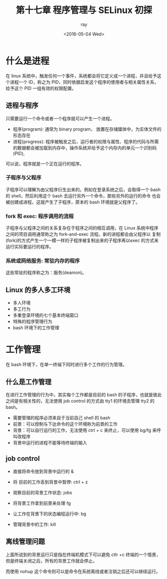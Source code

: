#+title: 第十七章 程序管理与 SELinux 初探
#+author: ray
#+date:<2016-05-04 Wed>

* 什么是进程
在 linux 系统中，触发任何一个事件，系统都会将它定义成一个进程，并且给予这个进程一个 ID，称之为 PID，同时依据启发这个程序的使用者与相关属性关系，
给予这个 PID 一组有效的权限配置。

** 进程与程序

只需要运行一个命令或者一个程序就可以产生一个进程。

+ 程序(program): 通常为 binary program， 放置在存储媒体中，为实体文件的形态存在
+ 进程(progress): 程序被触发之后，运行者的权限与属性、程序的代码与所需的数据都会被加载到内存中，操作系统并给予这个内存内的单元一个识别码(PID),
可以说，程序就是一个正在运行的程序。


*** 子程序与父程序

子程序可以理解为由父程序衍生出来的。例如在登录系统之后，会取得一个 bash 的 shell，然后利用这个 bash 去运行另外一个命令，那些另外的运行的命令
也会被创建成进程，这就产生了子程序，原本的 bash 环境就是父程序了。

*** fork 和 exec: 程序调用的流程

子程序与父程序之间的关系复杂在于程序之间的相互调用，在 Linux 系统中程序之间的项目调用通常称之为 fork-and-exec 流程。新的进程都会由父程序以
复制(fork)的方式产生一个一模一样的子程序被复制出来的子程序再以exec 的方式来运行实际要运行的程序。


*** 系统或网络服务: 常驻内存的程序

这些常驻的程序称之为：服务(deamon)。


** Linux 的多人多工环境

+ 多人环境
+ 多工行为
+ 多重登录环境的七个基本终端窗口
+ 特殊的程序管理行为
+ bash 环境下的工作管理

* 工作管理

在 bash 环境下，在单一终端下同时进行多个工作的行为管理。

** 什么是工作管理

在进行工作管理的行为中，其实每个工作都是目前的 bash 的子程序，也就是彼此之间是有相关性的，无法使用 job control 的方式由 tty1 的环境去管理
tty2 的 bash。

+ 需要管理的程序必须来自于当前自己 shell 的 bash
+ 前景：可以控制与下达命令的这个环境称为前景的工作
+ 背景：可以自行运行的工作，无法使用 ctrl + c 来终止，可以使用 bg/fg 来呼叫改程序
+ 背景中运行的进程不能等待终端的输入


** job control

+ 直接将命令放到背景中运行的 &

+ 将 目前的工作丢到背景中暂停: ctrl + z

+ 观察目前的背景工作状态: jobs

+ 将背景工作拿到前景来处理 fg

+ 让工作在背景下的状态编程运行中: bg

+ 管理背景中的工作: kill


** 离线管理问题

上面所说到的背景运行只是指在终端机模式下可以避免 ctlr +c 终端的一个情景，但是终端关闭之后，所有的背景工作就会停止。

而使用 nohup 这个命令则可以是命令在系统离线或者注销之后还可以继续运行。
